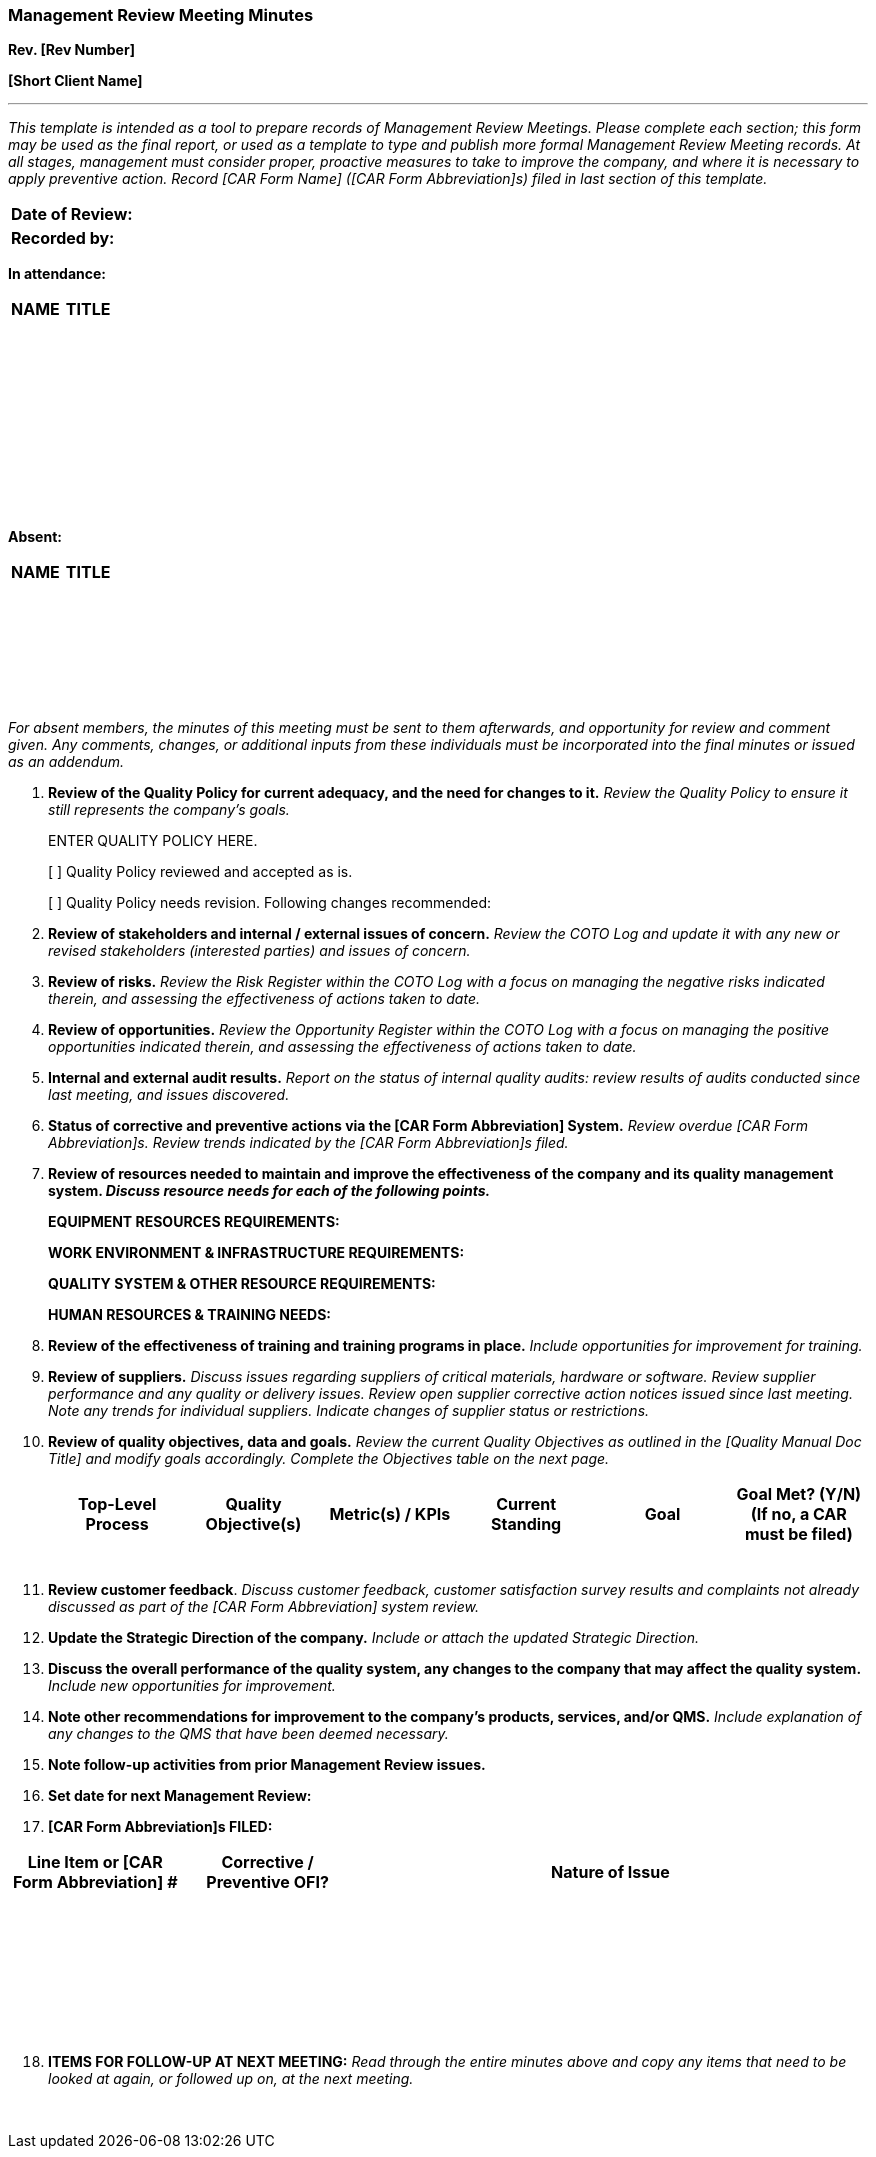 === Management Review Meeting Minutes +
*Rev. [Rev Number]* +

*[Short Client Name]*

'''

_This template is intended as a tool to prepare records of Management
    Review Meetings. Please complete each section; this form may be used as
    the final report, or used as a template to type and publish more formal
    Management Review Meeting records. At all stages, management must
    consider proper, proactive measures to take to improve the company, and
    where it is necessary to apply preventive action. Record [CAR Form Name]
    ([CAR Form Abbreviation]s) filed in last section of this template._

[cols="",options="header",]
|===
|*Date of Review:*      
|*Recorded by:*      
|===

*In attendance:*

[cols=",",options="header",]
|===
|*NAME* |*TITLE*
|       |      
|       |      
|       |      
|       |      
|       |      
|       |      
|       |      
|       |      
|===

*Absent:*

[cols=",",options="header",]
|===
|*NAME* |*TITLE*
|       |      
|       |     
|       |     
|       |     
|       |      
|===

_For absent members, the minutes of this meeting must be sent to them
    afterwards, and opportunity for review and comment given. Any comments,
    changes, or additional inputs from these individuals must be
    incorporated into the final minutes or issued as an addendum._

[arabic]
. *Review of the Quality Policy for current adequacy, and the need for
    changes to it.* _Review the Quality Policy to ensure it still represents
    the company’s goals._
+
ENTER QUALITY POLICY HERE.
+
[ ] Quality Policy reviewed and accepted as is.
+
[ ] Quality Policy needs revision. Following changes recommended:

. *Review of stakeholders and internal / external issues of concern.*
    _Review the COTO Log and update it with any new or revised stakeholders
    (interested parties) and issues of concern._

. *Review of risks.* _Review the Risk Register within the COTO Log with
    a focus on managing the negative risks indicated therein, and assessing
    the effectiveness of actions taken to date._

. *Review of opportunities.* _Review the Opportunity Register within the
    COTO Log with a focus on managing the positive opportunities indicated
    therein, and assessing the effectiveness of actions taken to date._

. *Internal and external audit results.* _Report on the status of
    internal quality audits: review results of audits conducted since last
    meeting, and issues discovered._

. *Status of corrective and preventive actions via the [CAR Form
    Abbreviation] System.* _Review overdue [CAR Form Abbreviation]s. Review
    trends indicated by the [CAR Form Abbreviation]s filed._

. *Review of resources needed to maintain and improve the effectiveness
    of the company and its quality management system. _Discuss resource
    needs for each of the following points._*
+
*EQUIPMENT RESOURCES REQUIREMENTS:*
+
*WORK ENVIRONMENT & INFRASTRUCTURE REQUIREMENTS:*
+
*QUALITY SYSTEM & OTHER RESOURCE REQUIREMENTS:*
+
*HUMAN RESOURCES & TRAINING NEEDS:*

. *Review of the effectiveness of training and training programs in
    place.* _Include opportunities for improvement for training._

. *Review of suppliers.* _Discuss issues regarding suppliers of critical
    materials, hardware or software. Review supplier performance and any
    quality or delivery issues. Review open supplier corrective action
    notices issued since last meeting. Note any trends for individual
    suppliers. Indicate changes of supplier status or restrictions._

. *Review of quality objectives, data and goals.* _Review the current
    Quality Objectives as outlined in the [Quality Manual Doc Title] and
    modify goals accordingly. Complete the Objectives table on the next
    page._
+
[cols=",,,,,",options="header",]
|===
|*Top-Level Process* |*Quality Objective(s)* |*Metric(s) / KPIs*
|*Current Standing* |*Goal* a|
*Goal Met? (Y/N)*

*(If no, a CAR must be filed)*

| | | | | |

| | | | | |

| | | | | |

| | | | | |

| | | | | |
|===


. *Review customer feedback*. _Discuss customer feedback, customer
    satisfaction survey results and complaints not already discussed as part
    of the [CAR Form Abbreviation] system review._

. *Update the Strategic Direction of the company.* _Include or attach the
    updated Strategic Direction._

. *Discuss the overall performance of the quality system, any changes to
    the company that may affect the quality system.* _Include new
    opportunities for improvement._

. *Note other recommendations for improvement to the company’s products,
    services, and/or QMS.* _Include explanation of any changes to the QMS
    that have been deemed necessary._

. *Note follow-up activities from prior Management Review issues.*

. *Set date for next Management Review:*

. *[CAR Form Abbreviation]s FILED:*

[cols="2,2,6",options="header",]
|===
|*Line Item or [CAR Form Abbreviation] #* |*Corrective / Preventive OFI?* |*Nature of Issue*
|      |      |     
|      |      |     
|      |      |     
|      |      |     
|      |      |     
|      |      |     
|===

[arabic, start=18]
. *ITEMS FOR FOLLOW-UP AT NEXT MEETING:* _Read through the entire minutes
    above and copy any items that need to be looked at again, or followed up
    on, at the next meeting._

[arabic]
     
